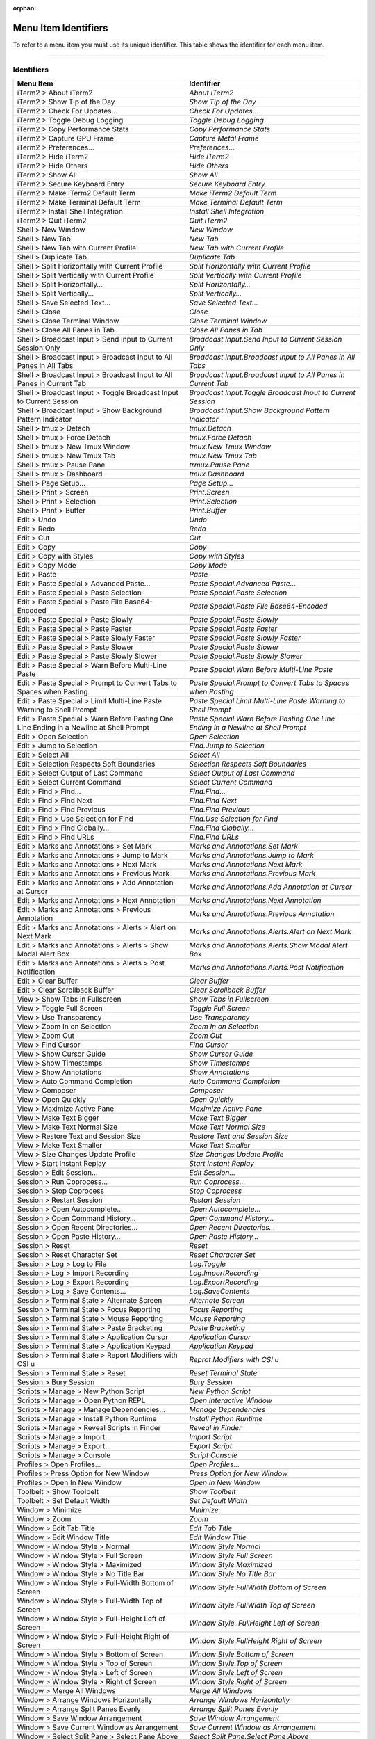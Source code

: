 
:orphan:

Menu Item Identifiers
---------------------

To refer to a menu item you must use its unique identifier. This table shows the identifier for each menu item.

----------


^^^^^^^^^^^
Identifiers
^^^^^^^^^^^


======================================================================================= ==============================================================================
Menu Item                                                                               Identifier                                                                    
======================================================================================= ==============================================================================
iTerm2 > About iTerm2                                                                   `About iTerm2`                                                                
iTerm2 > Show Tip of the Day                                                            `Show Tip of the Day`                                                         
iTerm2 > Check For Updates…                                                             `Check For Updates…`                                                          
iTerm2 > Toggle Debug Logging                                                           `Toggle Debug Logging`                                                        
iTerm2 > Copy Performance Stats                                                         `Copy Performance Stats`                                                      
iTerm2 > Capture GPU Frame                                                              `Capture Metal Frame`                                                         
iTerm2 > Preferences...                                                                 `Preferences...`                                                              
iTerm2 > Hide iTerm2                                                                    `Hide iTerm2`                                                                 
iTerm2 > Hide Others                                                                    `Hide Others`                                                                 
iTerm2 > Show All                                                                       `Show All`                                                                    
iTerm2 > Secure Keyboard Entry                                                          `Secure Keyboard Entry`                                                       
iTerm2 > Make iTerm2 Default Term                                                       `Make iTerm2 Default Term`                                                    
iTerm2 > Make Terminal Default Term                                                     `Make Terminal Default Term`                                                  
iTerm2 > Install Shell Integration                                                      `Install Shell Integration`                                                   
iTerm2 > Quit iTerm2                                                                    `Quit iTerm2`                                                                 
Shell > New Window                                                                      `New Window`                                                                  
Shell > New Tab                                                                         `New Tab`                                                                     
Shell > New Tab with Current Profile                                                    `New Tab with Current Profile`                                                
Shell > Duplicate Tab                                                                   `Duplicate Tab`                                                               
Shell > Split Horizontally with Current Profile                                         `Split Horizontally with Current Profile`                                     
Shell > Split Vertically with Current Profile                                           `Split Vertically with Current Profile`                                       
Shell > Split Horizontally…                                                             `Split Horizontally…`                                                         
Shell > Split Vertically…                                                               `Split Vertically…`                                                           
Shell > Save Selected Text…                                                             `Save Selected Text…`                                                         
Shell > Close                                                                           `Close`                                                                       
Shell > Close Terminal Window                                                           `Close Terminal Window`                                                       
Shell > Close All Panes in Tab                                                          `Close All Panes in Tab`                                                      
Shell > Broadcast Input > Send Input to Current Session Only                            `Broadcast Input.Send Input to Current Session Only`                          
Shell > Broadcast Input > Broadcast Input to All Panes in All Tabs                      `Broadcast Input.Broadcast Input to All Panes in All Tabs`                    
Shell > Broadcast Input > Broadcast Input to All Panes in Current Tab                   `Broadcast Input.Broadcast Input to All Panes in Current Tab`                 
Shell > Broadcast Input > Toggle Broadcast Input to Current Session                     `Broadcast Input.Toggle Broadcast Input to Current Session`                   
Shell > Broadcast Input > Show Background Pattern Indicator                             `Broadcast Input.Show Background Pattern Indicator`                           
Shell > tmux > Detach                                                                   `tmux.Detach`                                                                 
Shell > tmux > Force Detach                                                             `tmux.Force Detach`                                                           
Shell > tmux > New Tmux Window                                                          `tmux.New Tmux Window`                                                        
Shell > tmux > New Tmux Tab                                                             `tmux.New Tmux Tab`                                                           
Shell > tmux > Pause Pane                                                               `trmux.Pause Pane`                                                            
Shell > tmux > Dashboard                                                                `tmux.Dashboard`                                                              
Shell > Page Setup...                                                                   `Page Setup...`                                                               
Shell > Print > Screen                                                                  `Print.Screen`                                                                
Shell > Print > Selection                                                               `Print.Selection`                                                             
Shell > Print > Buffer                                                                  `Print.Buffer`                                                                
Edit > Undo                                                                             `Undo`                                                                        
Edit > Redo                                                                             `Redo`                                                                        
Edit > Cut                                                                              `Cut`                                                                         
Edit > Copy                                                                             `Copy`                                                                        
Edit > Copy with Styles                                                                 `Copy with Styles`                                                            
Edit > Copy Mode                                                                        `Copy Mode`                                                                   
Edit > Paste                                                                            `Paste`                                                                       
Edit > Paste Special > Advanced Paste…                                                  `Paste Special.Advanced Paste…`                                               
Edit > Paste Special > Paste Selection                                                  `Paste Special.Paste Selection`                                               
Edit > Paste Special > Paste File Base64-Encoded                                        `Paste Special.Paste File Base64-Encoded`                                     
Edit > Paste Special > Paste Slowly                                                     `Paste Special.Paste Slowly`                                                  
Edit > Paste Special > Paste Faster                                                     `Paste Special.Paste Faster`                                                  
Edit > Paste Special > Paste Slowly Faster                                              `Paste Special.Paste Slowly Faster`                                           
Edit > Paste Special > Paste Slower                                                     `Paste Special.Paste Slower`                                                  
Edit > Paste Special > Paste Slowly Slower                                              `Paste Special.Paste Slowly Slower`                                           
Edit > Paste Special > Warn Before Multi-Line Paste                                     `Paste Special.Warn Before Multi-Line Paste`                                  
Edit > Paste Special > Prompt to Convert Tabs to Spaces when Pasting                    `Paste Special.Prompt to Convert Tabs to Spaces when Pasting`                 
Edit > Paste Special > Limit Multi-Line Paste Warning to Shell Prompt                   `Paste Special.Limit Multi-Line Paste Warning to Shell Prompt`                
Edit > Paste Special > Warn Before Pasting One Line Ending in a Newline at Shell Prompt `Paste Special.Warn Before Pasting One Line Ending in a Newline at Shell Prompt`
Edit > Open Selection                                                                   `Open Selection`                                                              
Edit > Jump to Selection                                                                `Find.Jump to Selection`                                                      
Edit > Select All                                                                       `Select All`                                                                  
Edit > Selection Respects Soft Boundaries                                               `Selection Respects Soft Boundaries`                                          
Edit > Select Output of Last Command                                                    `Select Output of Last Command`                                               
Edit > Select Current Command                                                           `Select Current Command`                                                      
Edit > Find > Find...                                                                   `Find.Find...`                                                                
Edit > Find > Find Next                                                                 `Find.Find Next`                                                              
Edit > Find > Find Previous                                                             `Find.Find Previous`                                                          
Edit > Find > Use Selection for Find                                                    `Find.Use Selection for Find`                                                 
Edit > Find > Find Globally...                                                          `Find.Find Globally...`                                                       
Edit > Find > Find URLs                                                                 `Find.Find URLs`                                                              
Edit > Marks and Annotations > Set Mark                                                 `Marks and Annotations.Set Mark`                                              
Edit > Marks and Annotations > Jump to Mark                                             `Marks and Annotations.Jump to Mark`                                          
Edit > Marks and Annotations > Next Mark                                                `Marks and Annotations.Next Mark`                                             
Edit > Marks and Annotations > Previous Mark                                            `Marks and Annotations.Previous Mark`                                         
Edit > Marks and Annotations > Add Annotation at Cursor                                 `Marks and Annotations.Add Annotation at Cursor`                              
Edit > Marks and Annotations > Next Annotation                                          `Marks and Annotations.Next  Annotation`                                      
Edit > Marks and Annotations > Previous Annotation                                      `Marks and Annotations.Previous  Annotation`                                  
Edit > Marks and Annotations > Alerts > Alert on Next Mark                              `Marks and Annotations.Alerts.Alert on Next Mark`                             
Edit > Marks and Annotations > Alerts > Show Modal Alert Box                            `Marks and Annotations.Alerts.Show Modal Alert Box`                           
Edit > Marks and Annotations > Alerts > Post Notification                               `Marks and Annotations.Alerts.Post Notification`                              
Edit > Clear Buffer                                                                     `Clear Buffer`                                                                
Edit > Clear Scrollback Buffer                                                          `Clear Scrollback Buffer`                                                     
View > Show Tabs in Fullscreen                                                          `Show Tabs in Fullscreen`                                                     
View > Toggle Full Screen                                                               `Toggle Full Screen`                                                          
View > Use Transparency                                                                 `Use Transparency`                                                            
View > Zoom In on Selection                                                             `Zoom In on Selection`                                                        
View > Zoom Out                                                                         `Zoom Out`                                                                    
View > Find Cursor                                                                      `Find Cursor`                                                                 
View > Show Cursor Guide                                                                `Show Cursor Guide`                                                           
View > Show Timestamps                                                                  `Show Timestamps`                                                             
View > Show Annotations                                                                 `Show Annotations`                                                            
View > Auto Command Completion                                                          `Auto Command Completion`                                                     
View > Composer                                                                         `Composer`                                                                    
View > Open Quickly                                                                     `Open Quickly`                                                                
View > Maximize Active Pane                                                             `Maximize Active Pane`                                                        
View > Make Text Bigger                                                                 `Make Text Bigger`                                                            
View > Make Text Normal Size                                                            `Make Text Normal Size`                                                       
View > Restore Text and Session Size                                                    `Restore Text and Session Size`                                               
View > Make Text Smaller                                                                `Make Text Smaller`                                                           
View > Size Changes Update Profile                                                      `Size Changes Update Profile`                                                 
View > Start Instant Replay                                                             `Start Instant Replay`                                                        
Session > Edit Session…                                                                 `Edit Session…`                                                               
Session > Run Coprocess…                                                                `Run Coprocess…`                                                              
Session > Stop Coprocess                                                                `Stop Coprocess`                                                              
Session > Restart Session                                                               `Restart Session`                                                             
Session > Open Autocomplete…                                                            `Open Autocomplete…`                                                          
Session > Open Command History…                                                         `Open Command History…`                                                       
Session > Open Recent Directories…                                                      `Open Recent Directories…`                                                    
Session > Open Paste History…                                                           `Open Paste History…`                                                         
Session > Reset                                                                         `Reset`                                                                       
Session > Reset Character Set                                                           `Reset Character Set`                                                         
Session > Log > Log to File                                                             `Log.Toggle`                                                                  
Session > Log > Import Recording                                                        `Log.ImportRecording`                                                         
Session > Log > Export Recording                                                        `Log.ExportRecording`                                                         
Session > Log > Save Contents…                                                          `Log.SaveContents`                                                            
Session > Terminal State > Alternate Screen                                             `Alternate Screen`                                                            
Session > Terminal State > Focus Reporting                                              `Focus Reporting`                                                             
Session > Terminal State > Mouse Reporting                                              `Mouse Reporting`                                                             
Session > Terminal State > Paste Bracketing                                             `Paste Bracketing`                                                            
Session > Terminal State > Application Cursor                                           `Application Cursor`                                                          
Session > Terminal State > Application Keypad                                           `Application Keypad`                                                          
Session > Terminal State > Report Modifiers with CSI u                                  `Reprot Modifiers with CSI u`                                                 
Session > Terminal State > Reset                                                        `Reset Terminal State`                                                        
Session > Bury Session                                                                  `Bury Session`                                                                
Scripts > Manage > New Python Script                                                    `New Python Script`                                                           
Scripts > Manage > Open Python REPL                                                     `Open Interactive Window`                                                     
Scripts > Manage > Manage Dependencies…                                                 `Manage Dependencies`                                                         
Scripts > Manage > Install Python Runtime                                               `Install Python Runtime`                                                      
Scripts > Manage > Reveal Scripts in Finder                                             `Reveal in Finder`                                                            
Scripts > Manage > Import…                                                              `Import Script`                                                               
Scripts > Manage > Export…                                                              `Export Script`                                                               
Scripts > Manage > Console                                                              `Script Console`                                                              
Profiles > Open Profiles…                                                               `Open Profiles…`                                                              
Profiles > Press Option for New Window                                                  `Press Option for New Window`                                                 
Profiles > Open In New Window                                                           `Open In New Window`                                                          
Toolbelt > Show Toolbelt                                                                `Show Toolbelt`                                                               
Toolbelt > Set Default Width                                                            `Set Default Width`                                                           
Window > Minimize                                                                       `Minimize`                                                                    
Window > Zoom                                                                           `Zoom`                                                                        
Window > Edit Tab Title                                                                 `Edit Tab Title`                                                              
Window > Edit Window Title                                                              `Edit Window Title`                                                           
Window > Window Style > Normal                                                          `Window Style.Normal`                                                         
Window > Window Style > Full Screen                                                     `Window Style.Full Screen`                                                    
Window > Window Style > Maximized                                                       `Window Style.Maximized`                                                      
Window > Window Style > No Title Bar                                                    `Window Style.No Title Bar`                                                   
Window > Window Style > Full-Width Bottom of Screen                                     `Window Style.FullWidth Bottom of Screen`                                     
Window > Window Style > Full-Width Top of Screen                                        `Window Style.FullWidth Top of Screen`                                        
Window > Window Style > Full-Height Left of Screen                                      `Window Style..FullHeight Left of Screen`                                     
Window > Window Style > Full-Height Right of Screen                                     `Window Style.FullHeight Right of Screen`                                     
Window > Window Style > Bottom of Screen                                                `Window Style.Bottom of Screen`                                               
Window > Window Style > Top of Screen                                                   `Window Style.Top of Screen`                                                  
Window > Window Style > Left of Screen                                                  `Window Style.Left of Screen`                                                 
Window > Window Style > Right of Screen                                                 `Window Style.Right of Screen`                                                
Window > Merge All Windows                                                              `Merge All Windows`                                                           
Window > Arrange Windows Horizontally                                                   `Arrange Windows Horizontally`                                                
Window > Arrange Split Panes Evenly                                                     `Arrange Split Panes Evenly`                                                  
Window > Save Window Arrangement                                                        `Save Window Arrangement`                                                     
Window > Save Current Window as Arrangement                                             `Save Current Window as Arrangement`                                          
Window > Select Split Pane > Select Pane Above                                          `Select Split Pane.Select Pane Above`                                         
Window > Select Split Pane > Select Pane Below                                          `Select Split Pane.Select Pane Below`                                         
Window > Select Split Pane > Select Pane Left                                           `Select Split Pane.Select Pane Left`                                          
Window > Select Split Pane > Select Pane Right                                          `Select Split Pane.Select Pane Right`                                         
Window > Select Split Pane > Next Pane                                                  `Select Split Pane.Next Pane`                                                 
Window > Select Split Pane > Previous Pane                                              `Select Split Pane.Previous Pane`                                             
Window > Resize Split Pane > Move Divider Up                                            `Resize Split Pane.Move Divider Up`                                           
Window > Resize Split Pane > Move Divider Down                                          `Resize Split Pane.Move Divider Down`                                         
Window > Resize Split Pane > Move Divider Left                                          `Resize Split Pane.Move Divider Left`                                         
Window > Resize Split Pane > Move Divider Right                                         `Resize Split Pane.Move Divider Right`                                        
Window > Resize Window > Decrease Height                                                `Resize Window.Decrease Height`                                               
Window > Resize Window > Increase Height                                                `Resize Window.Increase Height`                                               
Window > Resize Window > Decrease Width                                                 `Resize Window.Decrease Width`                                                
Window > Resize Window > Increase Width                                                 `Resize Window.Increase Width`                                                
Window > Select Next Tab                                                                `Select Next Tab`                                                             
Window > Select Previous Tab                                                            `Select Previous Tab`                                                         
Window > Move Tab Left                                                                  `Move Tab Left`                                                               
Window > Move Tab Right                                                                 `Move Tab Right`                                                              
Window > Password Manager                                                               `Password Manager`                                                            
Window > Pin Hotkey Window                                                              `Pin Hotkey Window`                                                           
Window > Bring All To Front                                                             `Bring All To Front`                                                          
Help > iTerm2 Help                                                                      `iTerm2 Help`                                                                 
Help > Copy Mode Shortcuts                                                              `Copy Mode Shortcuts`                                                         
Help > Open Source Licenses                                                             `Open Source Licenses`                                                        
Help > GPU Renderer Availability                                                        `GPU Renderer Availability`                                                   
======================================================================================= ==============================================================================

----

Indices and tables
==================

* :ref:`genindex`
* :ref:`search`

